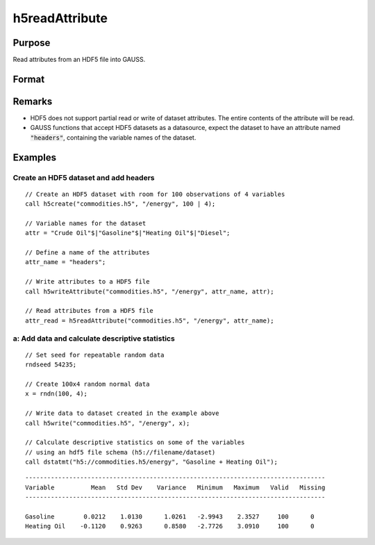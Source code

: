 
h5readAttribute
==============================================

Purpose
----------------
Read attributes from an HDF5 file into GAUSS. 

Format
----------------
.. function:: h5readAttribute(fname, dname, attr_name)

    :param fname: a name of HDF5 file.
    :type fname: string

    :param dname: a name of the HDF5 data set.
    :type dname: string

    :param attr_name: the name of attribute.
    :type attr_name: string

Remarks
-------

-  HDF5 does not support partial read or write of dataset attributes.
   The entire contents of the attribute will be read.
-  GAUSS functions that accept HDF5 datasets as a datasource, expect the
   dataset to have an attribute named :code:`"headers"`, containing the variable
   names of the dataset.


Examples
----------------

Create an HDF5 dataset and add headers
++++++++++++++++++++++++++++++++++++++

::

    // Create an HDF5 dataset with room for 100 observations of 4 variables
    call h5create("commodities.h5", "/energy", 100 | 4);
    
    // Variable names for the dataset			
    attr = "Crude Oil"$|"Gasoline"$|"Heating Oil"$|"Diesel";
    
    // Define a name of the attributes				
    attr_name = "headers";
    
    // Write attributes to a HDF5 file
    call h5writeAttribute("commodities.h5", "/energy", attr_name, attr);							
    
    // Read attributes from a HDF5 file
    attr_read = h5readAttribute("commodities.h5", "/energy", attr_name);

a: Add data and calculate descriptive statistics
++++++++++++++++++++++++++++++++++++++++++++++++

::

    // Set seed for repeatable random data
    rndseed 54235;
    
    // Create 100x4 random normal data
    x = rndn(100, 4);
    
    // Write data to dataset created in the example above
    call h5write("commodities.h5", "/energy", x);
    
    // Calculate descriptive statistics on some of the variables
    // using an hdf5 file schema (h5://filename/dataset)
    call dstatmt("h5://commodities.h5/energy", "Gasoline + Heating Oil");

::

    ----------------------------------------------------------------------------------
    Variable          Mean   Std Dev    Variance   Minimum   Maximum   Valid   Missing
    ----------------------------------------------------------------------------------
    
    Gasoline        0.0212    1.0130      1.0261   -2.9943    2.3527     100      0 
    Heating Oil    -0.1120    0.9263      0.8580   -2.7726    3.0910     100      0

.. seealso:: Functions :func:`h5create`, :func:`h5writeAttribute`, :func:`h5read`, :func:`h5write`

